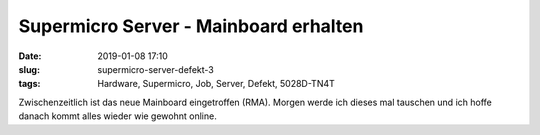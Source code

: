 Supermicro Server - Mainboard erhalten
################################################
:date: 2019-01-08 17:10
:slug: supermicro-server-defekt-3
:tags: Hardware, Supermicro, Job, Server, Defekt, 5028D-TN4T

Zwischenzeitlich ist das neue Mainboard eingetroffen (RMA). Morgen werde ich dieses mal tauschen und ich hoffe danach kommt alles wieder wie gewohnt online.

